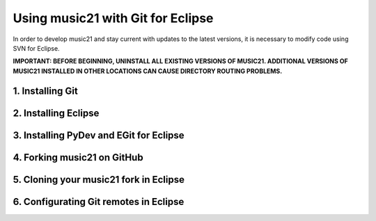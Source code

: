 .. _usingGit:

Using music21 with Git for Eclipse
==================================

In order to develop music21 and stay current with updates to the latest versions, it is necessary 
to modify code using SVN for Eclipse.

**IMPORTANT: BEFORE BEGINNING, UNINSTALL ALL EXISTING VERSIONS OF MUSIC21. ADDITIONAL VERSIONS OF 
MUSIC21 INSTALLED IN OTHER LOCATIONS CAN CAUSE DIRECTORY ROUTING PROBLEMS.**

1. Installing Git
-----------------

2. Installing Eclipse
---------------------

3. Installing PyDev and EGit for Eclipse
----------------------------------------

4. Forking music21 on GitHub
----------------------------

5. Cloning your music21 fork in Eclipse
---------------------------------------

6. Configurating Git remotes in Eclipse
---------------------------------------


